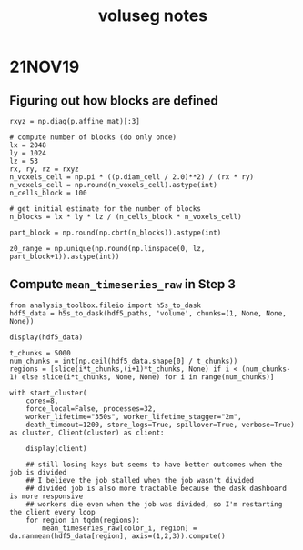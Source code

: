 #+TITLE: voluseg notes

* 21NOV19
** Figuring out how blocks are defined
#+begin_src
rxyz = np.diag(p.affine_mat)[:3]

# compute number of blocks (do only once)
lx = 2048
ly = 1024
lz = 53
rx, ry, rz = rxyz
n_voxels_cell = np.pi * ((p.diam_cell / 2.0)**2) / (rx * ry)
n_voxels_cell = np.round(n_voxels_cell).astype(int)
n_cells_block = 100

# get initial estimate for the number of blocks
n_blocks = lx * ly * lz / (n_cells_block * n_voxels_cell)

part_block = np.round(np.cbrt(n_blocks)).astype(int)

z0_range = np.unique(np.round(np.linspace(0, lz, part_block+1)).astype(int))
#+end_src
** Compute ~mean_timeseries_raw~ in Step 3
#+begin_src
from analysis_toolbox.fileio import h5s_to_dask
hdf5_data = h5s_to_dask(hdf5_paths, 'volume', chunks=(1, None, None, None))

display(hdf5_data)

t_chunks = 5000
num_chunks = int(np.ceil(hdf5_data.shape[0] / t_chunks))
regions = [slice(i*t_chunks,(i+1)*t_chunks, None) if i < (num_chunks-1) else slice(i*t_chunks, None, None) for i in range(num_chunks)]

with start_cluster(
    cores=8,
    force_local=False, processes=32,
    worker_lifetime="350s", worker_lifetime_stagger="2m",
    death_timeout=1200, store_logs=True, spillover=True, verbose=True) as cluster, Client(cluster) as client:

    display(client)

    ## still losing keys but seems to have better outcomes when the job is divided
    ## I believe the job stalled when the job wasn't divided
    ## divided job is also more tractable because the dask dashboard is more responsive
    ## workers die even when the job was divided, so I'm restarting the client every loop
    for region in tqdm(regions):
        mean_timeseries_raw[color_i, region] = da.nanmean(hdf5_data[region], axis=(1,2,3)).compute()
#+end_src

